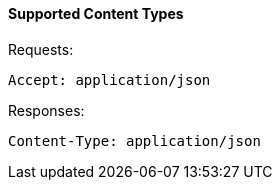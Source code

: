 [[supported-content-types]]
==== Supported Content Types

Requests: 

[source]
------

Accept: application/json
------

Responses: 

[source]
------

Content-Type: application/json
------
